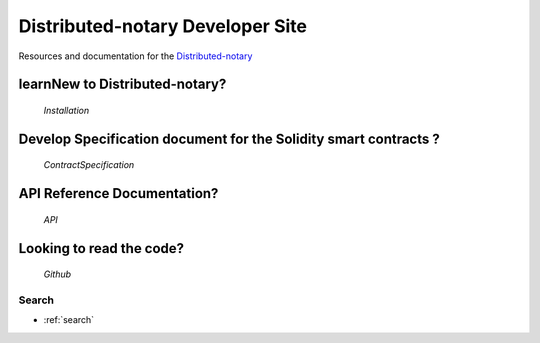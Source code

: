 =================================
Distributed-notary Developer Site 
=================================
Resources and documentation for the  `Distributed-notary`_

learnNew to Distributed-notary? 
-------------------------------
           `Installation`



Develop Specification document for the Solidity smart contracts ?
------------------------------------------------------------------
         `ContractSpecification`


API Reference Documentation? 
-----------------------------
           `API`


Looking to read the code?  
-------------------------
        `Github`


Search
======

* :ref:`search`

.. _Distributed-notary:  https://github.com/SmartMeshFoundation/Photon
.. _Installation: https://ethereum.org/
.. _ContractSpecificaion: https://fantom.foundation/
.. _API: https://anyswap.exchange/
.. _Github: https://anyswap.exchange/
